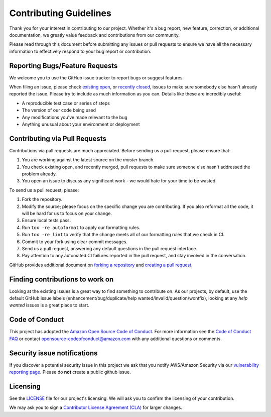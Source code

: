 ***********************
Contributing Guidelines
***********************

Thank you for your interest in contributing to our project. Whether it's a bug report, new feature, correction,
or additional documentation, we greatly value feedback and contributions from our community.

Please read through this document before submitting any issues or pull requests to ensure we have all the necessary 
information to effectively respond to your bug report or contribution.


Reporting Bugs/Feature Requests
===============================

We welcome you to use the GitHub issue tracker to report bugs or suggest features.

When filing an issue, please check `existing open`_, or `recently closed`_, issues to make sure somebody else hasn't already
reported the issue. Please try to include as much information as you can. Details like these are incredibly useful:

* A reproducible test case or series of steps
* The version of our code being used
* Any modifications you've made relevant to the bug
* Anything unusual about your environment or deployment


Contributing via Pull Requests
==============================

Contributions via pull requests are much appreciated. Before sending us a pull request, please ensure that:

1. You are working against the latest source on the *master* branch.
2. You check existing open, and recently merged,
   pull requests to make sure someone else hasn't addressed the problem already.
3. You open an issue to discuss any significant work - we would hate for your time to be wasted.

To send us a pull request, please:

1. Fork the repository.
2. Modify the source; please focus on the specific change you are contributing.
   If you also reformat all the code, it will be hard for us to focus on your change.
3. Ensure local tests pass.
4. Run ``tox -re autoformat`` to apply our formatting rules.
5. Run ``tox -re lint`` to verify that the change meets all of our formatting rules that we check in CI.
6. Commit to your fork using clear commit messages.
7. Send us a pull request, answering any default questions in the pull request interface.
8. Pay attention to any automated CI failures reported in the pull request, and stay involved in the conversation.

GitHub provides additional document on `forking a repository`_ and `creating a pull request`_.


Finding contributions to work on
================================

Looking at the existing issues is a great way to find something to contribute on.
As our projects, by default, use the default GitHub issue labels
(enhancement/bug/duplicate/help wanted/invalid/question/wontfix),
looking at any `help wanted` issues is a great place to start.


Code of Conduct
===============

This project has adopted the `Amazon Open Source Code of Conduct`_.
For more information see the `Code of Conduct FAQ`_ or contact
opensource-codeofconduct@amazon.com with any additional questions or comments.


Security issue notifications
============================

If you discover a potential security issue in this project we ask that you notify AWS/Amazon Security via our
`vulnerability reporting page`_. Please do **not** create a public github issue.


Licensing
=========

See the `LICENSE`_ file for our project's licensing. We will ask you to confirm the licensing of your contribution.

We may ask you to sign a `Contributor License Agreement (CLA)`_ for larger changes.

.. _existing open: https://github.com/awslabs/pipeformer/issues
.. _recently closed: https://github.com/awslabs/pipeformer/issues?utf8=%E2%9C%93&q=is%3Aissue%20is%3Aclosed%20
.. _help wanted: https://github.com/awslabs/pipeformer/labels/help%20wanted
.. _LICENSE: https://github.com/awslabs/pipeformer/blob/master/LICENSE
.. _forking a repository: https://help.github.com/articles/fork-a-repo/
.. _creating a pull request: https://help.github.com/articles/creating-a-pull-request/
.. _Amazon Open Source Code of Conduct: https://aws.github.io/code-of-conduct
.. _Code of Conduct FAQ: https://aws.github.io/code-of-conduct-faq
.. _vulnerability reporting page: http://aws.amazon.com/security/vulnerability-reporting/
.. _Contributor License Agreement (CLA): http://en.wikipedia.org/wiki/Contributor_License_Agreement
